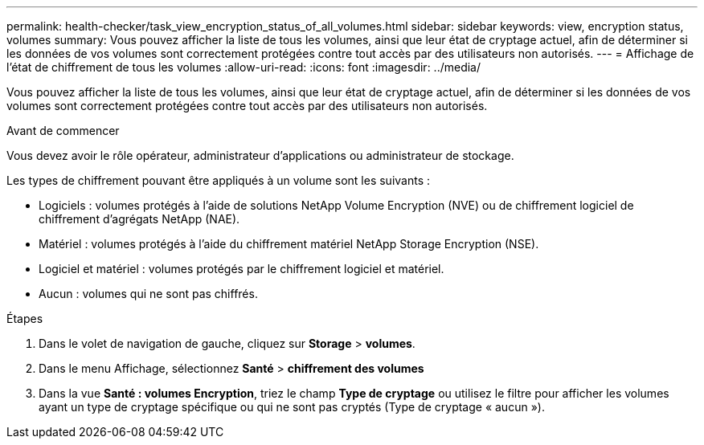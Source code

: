 ---
permalink: health-checker/task_view_encryption_status_of_all_volumes.html 
sidebar: sidebar 
keywords: view, encryption status, volumes 
summary: Vous pouvez afficher la liste de tous les volumes, ainsi que leur état de cryptage actuel, afin de déterminer si les données de vos volumes sont correctement protégées contre tout accès par des utilisateurs non autorisés. 
---
= Affichage de l'état de chiffrement de tous les volumes
:allow-uri-read: 
:icons: font
:imagesdir: ../media/


[role="lead"]
Vous pouvez afficher la liste de tous les volumes, ainsi que leur état de cryptage actuel, afin de déterminer si les données de vos volumes sont correctement protégées contre tout accès par des utilisateurs non autorisés.

.Avant de commencer
Vous devez avoir le rôle opérateur, administrateur d'applications ou administrateur de stockage.

Les types de chiffrement pouvant être appliqués à un volume sont les suivants :

* Logiciels : volumes protégés à l'aide de solutions NetApp Volume Encryption (NVE) ou de chiffrement logiciel de chiffrement d'agrégats NetApp (NAE).
* Matériel : volumes protégés à l'aide du chiffrement matériel NetApp Storage Encryption (NSE).
* Logiciel et matériel : volumes protégés par le chiffrement logiciel et matériel.
* Aucun : volumes qui ne sont pas chiffrés.


.Étapes
. Dans le volet de navigation de gauche, cliquez sur *Storage* > *volumes*.
. Dans le menu Affichage, sélectionnez *Santé* > *chiffrement des volumes*
. Dans la vue *Santé : volumes Encryption*, triez le champ *Type de cryptage* ou utilisez le filtre pour afficher les volumes ayant un type de cryptage spécifique ou qui ne sont pas cryptés (Type de cryptage « aucun »).


